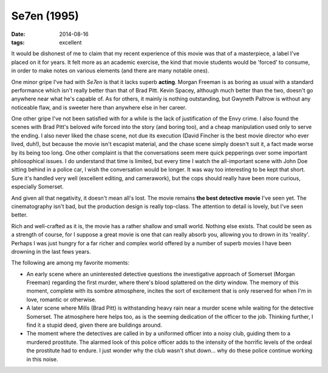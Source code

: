 Se7en (1995)
============

:date: 2014-08-16
:tags: excellent





It would be dishonest of me to claim that my recent experience of this
movie was that of a masterpiece, a label I've placed on it for years. It
felt more as an academic exercise, the kind that movie students would
be 'forced' to consume, in order to make notes on various elements
(and there are many notable ones).

One minor gripe I've had with *Se7en* is that it lacks superb
**acting**. Morgan Freeman is as boring as usual with a standard
performance which isn't really better than that of Brad Pitt. Kevin
Spacey, although much better than the two, doesn't go anywhere near
what he's capable of. As for others, it mainly is nothing outstanding,
but Gwyneth Paltrow is without any noticeable flaw, and is sweeter
here than anywhere else in her career.

One other gripe I've not been satisfied with for a while is the lack
of justification of the Envy crime. I also found the scenes with Brad
Pitt's beloved wife forced into the story (and boring too), and a
cheap manipulation used only to serve the ending. I also never liked
the chase scene, not due its execution (David Fincher is the best
movie director who ever lived, duh!), but because the movie isn't
escapist material, and the chase scene simply doesn't suit it, a fact
made worse by its being too long. One other complaint is that the
conversations seem mere quick pepperings over some important
philosophical issues. I do understand that time is limited, but every
time I watch the all-important scene with John Doe sitting behind in a
police car, I wish the conversation would be longer. It was way too
interesting to be kept that short. Sure it's handled very well
(excellent editing, and camerawork), but the cops should really have
been more curious, especially Somerset.

And given all that negativity, it doesn't mean all's lost. The movie
remains **the best detective movie** I've seen yet. The cinematography
isn't bad, but the production design is really top-class. The
attention to detail is lovely, but I've seen better.

Rich and well-crafted as it is, the movie has a rather shallow and
small world. Nothing else exists. That could be seen as a strength of
course, for I suppose a great movie is one that can really absorb you,
allowing you to drown in its 'reality'. Perhaps I was just hungry for
a far richer and complex world offered by a number of superb movies I
have been drowning in the last fews years.

The following are among my favorite moments:

- An early scene where an uninterested detective questions the
  investigative approach of Somerset (Morgan Freeman) regarding the
  first murder, where there's blood splattered on the dirty
  window. The memory of this moment, complete with its sombre
  atmosphere, incites the sort of excitement that is only reserved for
  when I'm in love, romantic or otherwise.

- A later scene where Mills (Brad Pitt) is withstanding heavy rain
  near a murder scene while waiting for the detective Somerset. The
  atmosphere here helps too, as is the seeming dedication of the
  officer to the job. Thinking further, I find it a stupid deed, given
  there are buildings around.

- The moment where the detectives are called in by a uniformed officer
  into a noisy club, guiding them to a murdered prostitute. The
  alarmed look of this police officer adds to the intensity of the
  horrific levels of the ordeal the prostitute had to endure. I just
  wonder why the club wasn't shut down... why do these police continue
  working in this noise.
